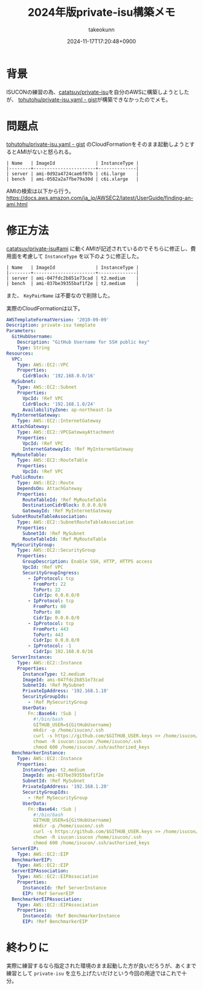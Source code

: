 :PROPERTIES:
:ID:       00634CEA-0CBC-40FB-ABE5-7274C3003B5E
:END:
#+TITLE: 2024年版private-isu構築メモ
#+AUTHOR: takeokunn
#+DESCRIPTION: description
#+DATE: 2024-11-17T17:20:48+0900
#+HUGO_BASE_DIR: ../../
#+HUGO_CATEGORIES: fleeting
#+HUGO_SECTION: posts/fleeting
#+HUGO_TAGS: fleeting isucon
#+HUGO_DRAFT: false
#+STARTUP: content
#+STARTUP: nohideblocks
* 背景

ISUCONの練習の為、[[https://github.com/catatsuy/private-isu][catatsuy/private-isu]]を自分のAWSに構築しようとしたが、 [[https://gist.github.com/tohutohu/024551682a9004da286b0abd6366fa55][tohutohu/private-isu.yaml - gist]]が構築できなかったのでメモ。

* 問題点

[[https://gist.github.com/tohutohu/024551682a9004da286b0abd6366fa55][tohutohu/private-isu.yaml - gist]] のCloudFormationをそのまま起動しようとするとAMIがないと怒られる。

#+begin_example
  | Name   | ImageId               | InstanceType |
  |--------+-----------------------+--------------|
  | server | ami-0d92a4724cae6f07b | c6i.large    |
  | bench  | ami-0582a2a7fbe79a30d | c6i.xlarge   |
#+end_example

AMIの検索は以下から行う。
https://docs.aws.amazon.com/ja_jp/AWSEC2/latest/UserGuide/finding-an-ami.html

* 修正方法

[[https://github.com/catatsuy/private-isu?tab=readme-ov-file#ami][catatsuy/private-isu#ami]] に動くAMIが記述されているのでそちらに修正し、費用面を考慮して =InstanceType= を以下のように修正した。

#+begin_example
  | Name   | ImageId               | InstanceType |
  |--------+-----------------------+--------------|
  | server | ami-047fdc2b851e73cad | t2.medium    |
  | bench  | ami-037be39355baf1f2e | t2.medium    |
#+end_example

また、 =KeyPairName= は不要なので削除した。

実際のCloudFormationは以下。

#+begin_src yaml
  AWSTemplateFormatVersion: '2010-09-09'
  Description: private-isu template
  Parameters:
    GitHubUsername:
      Description: "GitHub Username for SSH public key"
      Type: String
  Resources:
    VPC:
      Type: AWS::EC2::VPC
      Properties:
        CidrBlock: '192.168.0.0/16'
    MySubnet:
      Type: AWS::EC2::Subnet
      Properties:
        VpcId: !Ref VPC
        CidrBlock: '192.168.1.0/24'
        AvailabilityZone: ap-northeast-1a
    MyInternetGateway:
      Type: AWS::EC2::InternetGateway
    AttachGateway:
      Type: AWS::EC2::VPCGatewayAttachment
      Properties:
        VpcId: !Ref VPC
        InternetGatewayId: !Ref MyInternetGateway
    MyRouteTable:
      Type: AWS::EC2::RouteTable
      Properties:
        VpcId: !Ref VPC
    PublicRoute:
      Type: AWS::EC2::Route
      DependsOn: AttachGateway
      Properties:
        RouteTableId: !Ref MyRouteTable
        DestinationCidrBlock: 0.0.0.0/0
        GatewayId: !Ref MyInternetGateway
    SubnetRouteTableAssociation:
      Type: AWS::EC2::SubnetRouteTableAssociation
      Properties:
        SubnetId: !Ref MySubnet
        RouteTableId: !Ref MyRouteTable
    MySecurityGroup:
      Type: AWS::EC2::SecurityGroup
      Properties:
        GroupDescription: Enable SSH, HTTP, HTTPS access
        VpcId: !Ref VPC
        SecurityGroupIngress:
          - IpProtocol: tcp
            FromPort: 22
            ToPort: 22
            CidrIp: 0.0.0.0/0
          - IpProtocol: tcp
            FromPort: 80
            ToPort: 80
            CidrIp: 0.0.0.0/0
          - IpProtocol: tcp
            FromPort: 443
            ToPort: 443
            CidrIp: 0.0.0.0/0
          - IpProtocol: -1
            CidrIp: 192.168.0.0/16
    ServerInstance:
      Type: AWS::EC2::Instance
      Properties:
        InstanceType: t2.medium
        ImageId: ami-047fdc2b851e73cad
        SubnetId: !Ref MySubnet
        PrivateIpAddress: '192.168.1.10'
        SecurityGroupIds:
          - !Ref MySecurityGroup
        UserData:
          Fn::Base64: !Sub |
            #!/bin/bash
            GITHUB_USER=${GitHubUsername}
            mkdir -p /home/isucon/.ssh
            curl -s https://github.com/$GITHUB_USER.keys >> /home/isucon/.ssh/authorized_keys
            chown -R isucon:isucon /home/isucon/.ssh
            chmod 600 /home/isucon/.ssh/authorized_keys
    BenchmarkerInstance:
      Type: AWS::EC2::Instance
      Properties:
        InstanceType: t2.medium
        ImageId: ami-037be39355baf1f2e
        SubnetId: !Ref MySubnet
        PrivateIpAddress: '192.168.1.20'
        SecurityGroupIds:
          - !Ref MySecurityGroup
        UserData:
          Fn::Base64: !Sub |
            #!/bin/bash
            GITHUB_USER=${GitHubUsername}
            mkdir -p /home/isucon/.ssh
            curl -s https://github.com/$GITHUB_USER.keys >> /home/isucon/.ssh/authorized_keys
            chown -R isucon:isucon /home/isucon/.ssh
            chmod 600 /home/isucon/.ssh/authorized_keys
    ServerEIP:
      Type: AWS::EC2::EIP
    BenchmarkerEIP:
      Type: AWS::EC2::EIP
    ServerEIPAssociation:
      Type: AWS::EC2::EIPAssociation
      Properties:
        InstanceId: !Ref ServerInstance
        EIP: !Ref ServerEIP
    BenchmarkerEIPAssociation:
      Type: AWS::EC2::EIPAssociation
      Properties:
        InstanceId: !Ref BenchmarkerInstance
        EIP: !Ref BenchmarkerEIP
#+end_src

* 終わりに

実際に練習するなら指定された環境のまま起動した方が良いだろうが、あくまで練習として =private-isu= を立ち上げたいだけという今回の用途ではこれで十分。

